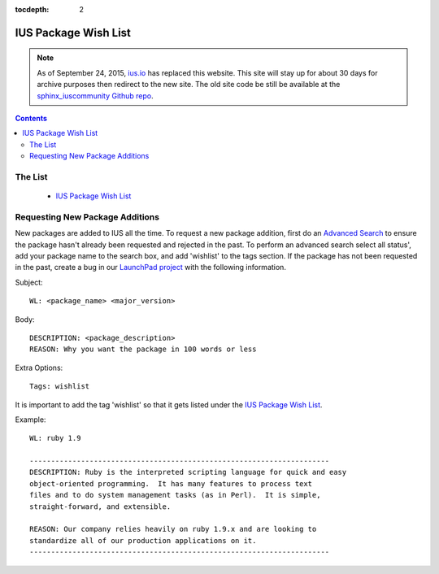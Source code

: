 :tocdepth: 2

.. _ius.io: https://ius.io
.. _sphinx_iuscommunity Github repo: https://github.com/iuscommunity/sphinx_iuscommunity
.. _IUS Package Wish List: https://bugs.launchpad.net/ius/+bugs?field.tag=wishlist
.. _Advanced Search: https://bugs.launchpad.net/ius/+bugs?advanced=1
.. _LaunchPad project: http://bugs.launchpad.net/ius

=====================
IUS Package Wish List
=====================

.. note:: As of September 24, 2015, `ius.io`_ has replaced this website.  This
          site will stay up for about 30 days for archive purposes then redirect to
          the new site.  The old site code be still be available at the
          `sphinx_iuscommunity Github repo`_.

.. contents::
    :backlinks: none
    
The List
========

 * `IUS Package Wish List`_

Requesting New Package Additions
================================

New packages are added to IUS all the time. To request a new package addition,
first do an `Advanced Search`_ to ensure the package hasn't already been requested
and rejected in the past. To perform an advanced search select all status', add
your package name to the search box, and add 'wishlist' to the tags section.
If the package has not been requested in the past, create a bug in our `LaunchPad
project`_ with the following information.

Subject::

    WL: <package_name> <major_version>

Body::

    DESCRIPTION: <package_description>
    REASON: Why you want the package in 100 words or less
    
Extra Options::

    Tags: wishlist

It is important to add the tag 'wishlist' so that it gets listed under the `IUS
Package Wish List`_.

Example::

    WL: ruby 1.9

    ----------------------------------------------------------------------
    DESCRIPTION: Ruby is the interpreted scripting language for quick and easy
    object-oriented programming.  It has many features to process text
    files and to do system management tasks (as in Perl).  It is simple,
    straight-forward, and extensible.
    
    REASON: Our company relies heavily on ruby 1.9.x and are looking to
    standardize all of our production applications on it.
    ----------------------------------------------------------------------

